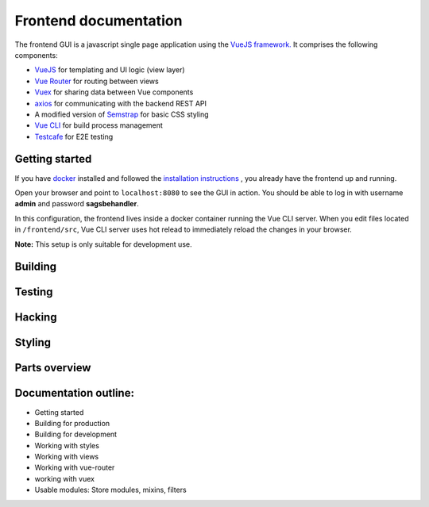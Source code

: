 ======================
Frontend documentation
======================

The frontend GUI is a javascript single page application using the `VueJS framework. <https://vuejs.org/>`_
It comprises the following components:

* `VueJS <https://vuejs.org/v2/api/>`_ for templating and UI logic (view layer)
* `Vue Router <https://router.vuejs.org/api/>`_ for routing between views
* `Vuex <https://vuex.vuejs.org/api/>`_ for sharing data between Vue components
* `axios <https://github.com/axios/axios>`_ for communicating with the backend REST API
* A modified version of `Semstrap <https://iamfrank.github.io/semstrap/>`_ for basic CSS styling
* `Vue CLI <https://cli.vuejs.org/guide/>`_ for build process management
* `Testcafe <https://devexpress.github.io/testcafe/documentation/getting-started/>`_ for E2E testing


Getting started
---------------

If you have `docker <https://www.docker.com/>`_ installed and followed the `installation instructions <../README.md>`_ , you already have the frontend up and running.

Open your browser and point to ``localhost:8080`` to see the GUI in action. 
You should be able to log in with username **admin** and password **sagsbehandler**.

In this configuration, the frontend lives inside a docker container running the Vue CLI server. 
When you edit files located in ``/frontend/src``, Vue CLI server uses hot relead to immediately reload the changes in your browser.

**Note:** This setup is only suitable for development use.


Building
--------


Testing
-------

Hacking
-------


Styling
-------


Parts overview
--------------


Documentation outline:
----------------------

* Getting started
* Building for production
* Building for development
* Working with styles
* Working with views
* Working with vue-router
* working with vuex

* Usable modules: Store modules, mixins, filters